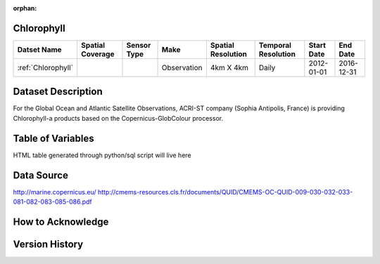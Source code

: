 :orphan:

.. _Chlorophyll:



Chlorophyll
***********

.. |globe| image:: /_static/catalog_thumbnails/globe.png
   :scale: 10%
   :align: middle
.. |sat| image:: /_static/catalog_thumbnails/satellite.png
   :scale: 10%
   :align: middle



+------------------------+----------------+-------------+-------------+----------------------------+----------------------+--------------+------------+
| Datset Name            |Spatial Coverage| Sensor Type |  Make       |     Spatial Resolution     | Temporal Resolution  |  Start Date  |  End Date  |
+========================+================+=============+=============+============================+======================+==============+============+
| :ref:`Chlorophyll`     |     |globe|    | |sat|       | Observation |        4km X 4km           |         Daily        |  2012-01-01  | 2016-12-31 |
+------------------------+----------------+-------------+-------------+----------------------------+----------------------+--------------+------------+

Dataset Description
*******************

For the Global Ocean and Atlantic Satellite Observations, ACRI-ST company (Sophia Antipolis, France) is providing Chlorophyll-a products based on the Copernicus-GlobColour processor.


Table of Variables
******************

HTML table generated through python/sql script will live here


Data Source
***********

http://marine.copernicus.eu/
http://cmems-resources.cls.fr/documents/QUID/CMEMS-OC-QUID-009-030-032-033-081-082-083-085-086.pdf

How to Acknowledge
******************

Version History
***************
